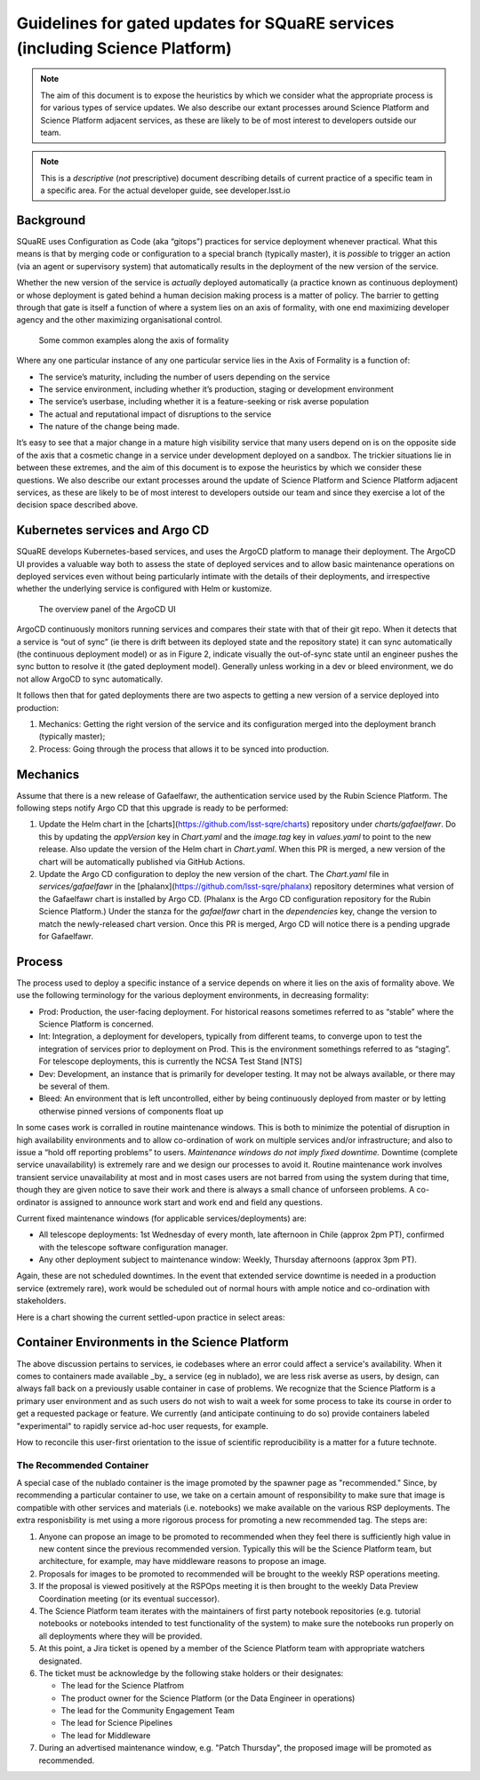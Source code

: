 #############################################################################
Guidelines for gated updates for SQuaRE services (including Science Platform)
#############################################################################

.. abstract::

   The aim of this document is to expose the heuristics by which we consider what the appropriate process is for various types of service updates. We also describe our extant processes around Science Platform and Science Platform adjacent services, as these are likely to be of most interest to developers outside our team. 

..
  Technote content.

  See https://developer.lsst.io/restructuredtext/style.html
  for a guide to reStructuredText writing.

  Do not put the title, authors or other metadata in this document;
  those are automatically added.

  Use the following syntax for sections:

  Sections
  ========

  and

  Subsections
  -----------

  and

  Subsubsections
  ^^^^^^^^^^^^^^

  To add images, add the image file (png, svg or jpeg preferred) to the
  _static/ directory. The reST syntax for adding the image is

  .. figure:: /_static/filename.ext
     :name: fig-label

     Caption text.

   Run: ``make html`` and ``open _build/html/index.html`` to preview your work.
   See the README at https://github.com/lsst-sqre/lsst-technote-bootstrap or
   this repo's README for more info.

   Feel free to delete this instructional comment.




.. TODO: Delete the note below before merging new content to the master branch.

.. note::

   The aim of this document is to expose the heuristics by which we consider what the appropriate process is for various types of service updates.
   We also describe our extant processes around Science Platform and Science Platform adjacent services, as these are likely to be of most interest to developers outside our team. 

.. Add content here.
.. Do not include the document title (it's automatically added from metadata.yaml).

.. note::
   
   This is a *descriptive* (*not* prescriptive) document describing details of current practice of a specific team in a specific area. For the actual developer guide, see developer.lsst.io


Background
==========
   
SQuaRE uses Configuration as Code (aka “gitops”) practices for service deployment whenever practical.
What this means is that by merging code or configuration to a special branch (typically master), it is *possible* to trigger an action (via an agent or supervisory system) that automatically results in the deployment of the new version of the service.

Whether the new version of the service is *actually* deployed automatically (a practice known as continuous deployment) or whose deployment is gated behind a human decision making process is a matter of policy.
The barrier to getting through that gate is itself a function of where a system lies on an axis of formality, with one end maximizing developer agency and the other maximizing organisational control.

.. figure:: _static/axis.png
   :name: fig-axis

   Some common examples along the axis of formality

Where any one particular instance of any one particular service lies in the Axis of Formality is a function of:

- The service’s maturity, including the number of users depending on the service

- The service environment, including whether it’s production, staging or development environment

- The service’s userbase, including whether it is a feature-seeking or risk averse population

- The actual and reputational impact of disruptions to the service

- The nature of the change being made.

It’s easy to see that a major change in a mature high visibility service that many users depend on is on the opposite side of the axis that a cosmetic change in a service under development deployed on a sandbox.
The trickier situations lie in between these extremes, and the aim of this document is to expose the heuristics by which we consider these questions.
We also describe our extant processes around the update of Science Platform and Science Platform adjacent services, as these are likely to be of most interest to developers outside our team and since they exercise a lot of the decision space described above.

Kubernetes services and Argo CD
===============================

SQuaRE develops Kubernetes-based services, and uses the ArgoCD platform to manage their deployment. The ArgoCD UI provides a valuable way both to assess the state of deployed services and to allow basic maintenance operations on deployed services even without being particularly intimate with the details of their deployments, and irrespective whether the underlying service is configured with Helm or kustomize.

.. figure:: _static/argocd.png
   :name: fig-argocd

   The overview panel of the ArgoCD UI
	   
ArgoCD continuously monitors running services and compares their state with that of their git repo. When it detects that a service is “out of sync” (ie there is drift between its deployed state and the repository state) it can sync automatically (the continuous deployment model) or as in Figure 2, indicate visually the out-of-sync state until an engineer pushes the sync button to resolve it (the gated deployment model).
Generally unless working in a dev or bleed environment, we do not allow ArgoCD to sync automatically.

It follows then that for gated deployments there are two aspects to getting a new version of a service deployed into production:

1. Mechanics: Getting the right version of the service and its configuration merged into the deployment branch (typically master);
2. Process: Going through the process that allows it to be synced into production.

Mechanics
=========

Assume that there is a new release of Gafaelfawr, the authentication service used by the Rubin Science Platform.
The following steps notify Argo CD that this upgrade is ready to be performed:

#. Update the Helm chart in the [charts](https://github.com/lsst-sqre/charts) repository under `charts/gafaelfawr`.
   Do this by updating the `appVersion` key in `Chart.yaml` and the `image.tag` key in `values.yaml` to point to the new release.
   Also update the version of the Helm chart in `Chart.yaml`.
   When this PR is merged, a new version of the chart will be automatically published via GitHub Actions.
#. Update the Argo CD configuration to deploy the new version of the chart.
   The `Chart.yaml` file in `services/gafaelfawr` in the [phalanx](https://github.com/lsst-sqre/phalanx) repository determines what version of the Gafaelfawr chart is installed by Argo CD.
   (Phalanx is the Argo CD configuration repository for the Rubin Science Platform.)
   Under the stanza for the `gafaelfawr` chart in the `dependencies` key, change the version to match the newly-released chart version.
   Once this PR is merged, Argo CD will notice there is a pending upgrade for Gafaelfawr.

Process
=======

The process used to deploy a specific instance of a service depends on where it lies on the axis of formality above. We use the following terminology for the various deployment environments, in decreasing formality:

-  Prod: Production, the user-facing deployment. For historical reasons sometimes referred to as “stable” where the Science Platform is concerned.

-  Int: Integration, a deployment for developers, typically from different teams, to converge upon to test the integration of services prior to deployment on Prod. This is the environment somethings referred to as “staging”. For telescope deployments, this is currently the NCSA Test Stand [NTS]

-  Dev: Development, an instance that is primarily for developer testing. It may not be always available, or there may be several of them.
   
-  Bleed: An environment that is left uncontrolled, either by being continuously deployed from master or by letting otherwise pinned versions of components float up

In some cases work is corralled in routine maintenance windows. This is both to minimize the potential of disruption in high availability environments and to allow co-ordination of work on multiple services and/or infrastructure; and also to issue a “hold off reporting problems” to users.
*Maintenance windows do not imply fixed downtime.*
Downtime (complete service unavailability) is extremely rare and we design our processes to avoid it.
Routine maintenance work involves transient service unavailability at most and in most cases users are not barred from using the system during that time, though they are given notice to save their work and there is always a small chance of unforseen problems.
A co-ordinator is assigned to announce work start and work end and field any questions.

Current fixed maintenance windows (for applicable services/deployments) are:

-  All telescope deployments: 1st Wednesday of every month, late afternoon in Chile (approx 2pm PT), confirmed with the telescope software configuration manager.

-  Any other deployment subject to maintenance window: Weekly, Thursday afternoons (approx 3pm PT).

Again, these are not scheduled downtimes. In the event that extended service downtime is needed in a production service (extremely rare), work would be scheduled out of normal hours with ample notice and co-ordination with stakeholders.

Here is a chart showing the current settled-upon practice in select areas:


.. raw:: html
   :file: table1.html
	  
Container Environments in the Science Platform
===============================================

The above discussion pertains to services, ie codebases where an error could affect a service's availability. When it comes to containers made available _by_ a service (eg in nublado), we are less risk averse as users, by design, can always fall back on a previously usable container in case of problems. We recognize that the Science Platform is a primary user environment and as such users do not wish to wait a week for some process to take its course in order to get a requested package or feature. We currently (and anticipate continuing to do so) provide containers labeled "experimental" to rapidly service ad-hoc user requests, for example. 

How to reconcile this user-first orientation to the issue of scientific reproducibility is a matter for a future technote. 

The Recommended Container
-------------------------

A special case of the nublado container is the image promoted by the spawner page as "recommended."
Since, by recommending a particular container to use, we take on a certain amount of responsibility to make sure that image is compatible with other services and materials (i.e. notebooks) we make available on the various RSP deployments.
The extra responisbility is met using a more rigorous process for promoting a new recommended tag.
The steps are:

#. Anyone can propose an image to be promoted to recommended when they feel there is sufficiently high value in new content since the previous recommended version.
   Typically this will be the Science Platform team, but architecture, for example, may have middleware reasons to propose an image.
#. Proposals for images to be promoted to recommended will be brought to the weekly RSP operations meeting.
#. If the proposal is viewed positively at the RSPOps meeting it is then brought to the weekly Data Preview Coordination meeting (or its eventual successor).
#. The Science Platform team iterates with the maintainers of first party notebook repositories (e.g. tutorial notebooks or notebooks intended to test functionality of the system) to make sure the notebooks run properly on all deployments where they will be provided.
#. At this point, a Jira ticket is opened by a member of the Science Platform team with appropriate watchers designated.
#. The ticket must be acknowledge by the following stake holders or their designates:

   - The lead for the Science Platfrom
   - The product owner for the Science Platform (or the Data Engineer in operations)
   - The lead for the Community Engagement Team
   - The lead for Science Pipelines
   - The lead for Middleware

#. During an advertised maintenance window, e.g. "Patch Thursday", the proposed image will be promoted as recommended.

  
.. .. rubric:: References

.. Make in-text citations with: :cite:`bibkey`.

.. .. bibliography:: local.bib lsstbib/books.bib lsstbib/lsst.bib lsstbib/lsst-dm.bib lsstbib/refs.bib lsstbib/refs_ads.bib
..    :style: lsst_aa